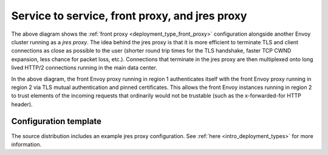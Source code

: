 .. _deployment_type_jres_proxy:

Service to service, front proxy, and jres proxy
-------------------------------------------------

.. image:: /_static/jres_proxy.svg
  :width: 70%

The above diagram shows the :ref:`front proxy <deployment_type_front_proxy>` configuration alongside
another Envoy cluster running as a *jres proxy*. The idea behind the jres proxy is that it is
more efficient to terminate TLS and client connections as close as possible to the user (shorter
round trip times for the TLS handshake, faster TCP CWND expansion, less chance for packet loss,
etc.). Connections that terminate in the jres proxy are then multiplexed onto long lived HTTP/2
connections running in the main data center.

In the above diagram, the front Envoy proxy running in region 1 authenticates itself with the front
Envoy proxy running in region 2 via TLS mutual authentication and pinned certificates. This allows
the front Envoy instances running in region 2 to trust elements of the incoming requests that
ordinarily would not be trustable (such as the x-forwarded-for HTTP header).

Configuration template
^^^^^^^^^^^^^^^^^^^^^^

The source distribution includes an example jres proxy configuration. See
:ref:`here <intro_deployment_types>` for more information.
